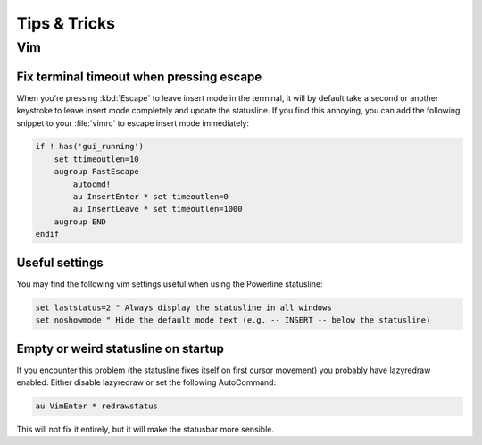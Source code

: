 *************
Tips & Tricks
*************

Vim
===

Fix terminal timeout when pressing escape
-----------------------------------------

When you're pressing :kbd:`Escape` to leave insert mode in the terminal, it 
will by default take a second or another keystroke to leave insert mode 
completely and update the statusline. If you find this annoying, you can add 
the following snippet to your :file:`vimrc` to escape insert mode 
immediately:

.. code-block:: vim

   if ! has('gui_running')
       set ttimeoutlen=10
       augroup FastEscape
           autocmd!
           au InsertEnter * set timeoutlen=0
           au InsertLeave * set timeoutlen=1000
       augroup END
   endif

Useful settings
---------------

You may find the following vim settings useful when using the Powerline 
statusline:

.. code-block:: vim
   
   set laststatus=2 " Always display the statusline in all windows
   set noshowmode " Hide the default mode text (e.g. -- INSERT -- below the statusline)

Empty or weird statusline on startup
-----------------------------------

If you encounter this problem (the statusline fixes itself on first cursor movement) 
you probably have lazyredraw enabled. Either disable lazyredraw or set the following AutoCommand:

.. code-block:: vim

   au VimEnter * redrawstatus

This will not fix it entirely, but it will make the statusbar more sensible.
